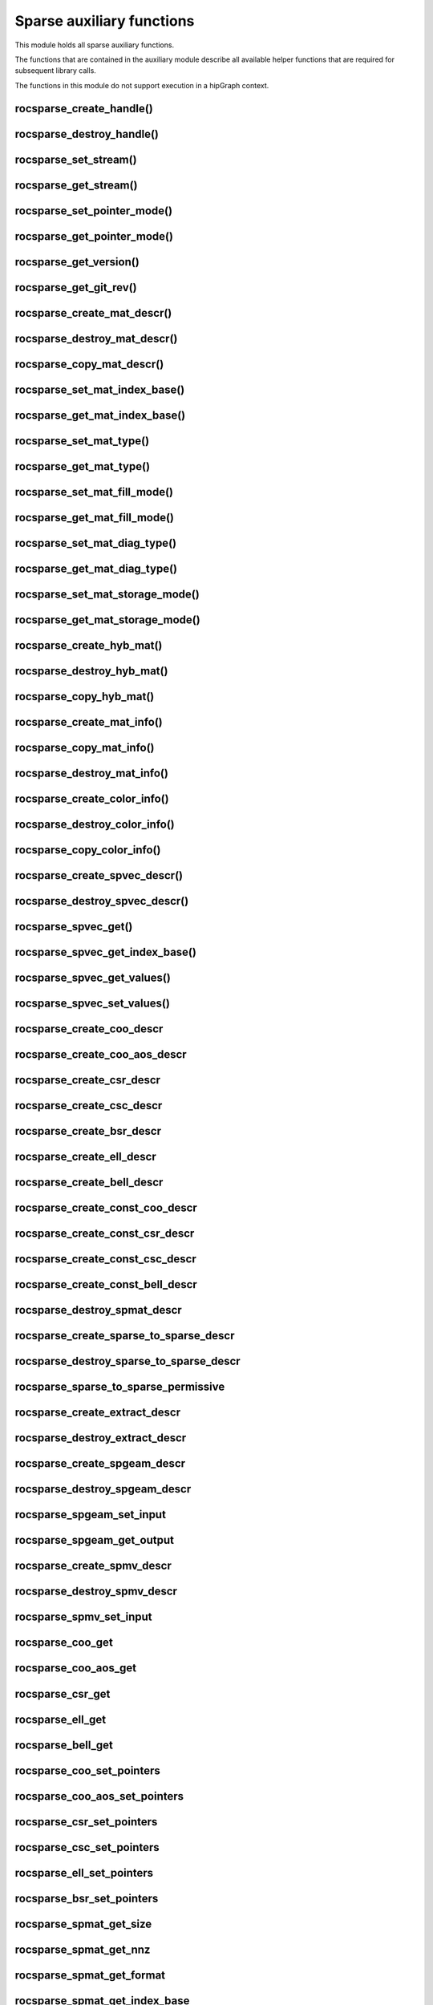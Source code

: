 .. meta::
  :description: rocSPARSE documentation and API reference library
  :keywords: rocSPARSE, ROCm, API, documentation

.. _rocsparse_auxiliary_functions_:

********************************************************************
Sparse auxiliary functions
********************************************************************

This module holds all sparse auxiliary functions.

The functions that are contained in the auxiliary module describe all available helper functions that are required for subsequent library calls.

The functions in this module do not support execution in a hipGraph context.

.. _rocsparse_create_handle_:

rocsparse_create_handle()
-------------------------

.. doxygenfunction:: rocsparse_create_handle

.. _rocsparse_destroy_handle_:

rocsparse_destroy_handle()
--------------------------

.. doxygenfunction:: rocsparse_destroy_handle

.. _rocsparse_set_stream_:

rocsparse_set_stream()
----------------------

.. doxygenfunction:: rocsparse_set_stream

rocsparse_get_stream()
----------------------

.. doxygenfunction:: rocsparse_get_stream

rocsparse_set_pointer_mode()
----------------------------

.. doxygenfunction:: rocsparse_set_pointer_mode

rocsparse_get_pointer_mode()
----------------------------

.. doxygenfunction:: rocsparse_get_pointer_mode

rocsparse_get_version()
-----------------------

.. doxygenfunction:: rocsparse_get_version

rocsparse_get_git_rev()
-----------------------

.. doxygenfunction:: rocsparse_get_git_rev

rocsparse_create_mat_descr()
----------------------------

.. doxygenfunction:: rocsparse_create_mat_descr

rocsparse_destroy_mat_descr()
-----------------------------

.. doxygenfunction:: rocsparse_destroy_mat_descr

rocsparse_copy_mat_descr()
--------------------------

.. doxygenfunction:: rocsparse_copy_mat_descr

rocsparse_set_mat_index_base()
------------------------------

.. doxygenfunction:: rocsparse_set_mat_index_base

rocsparse_get_mat_index_base()
------------------------------

.. doxygenfunction:: rocsparse_get_mat_index_base

rocsparse_set_mat_type()
------------------------

.. doxygenfunction:: rocsparse_set_mat_type

rocsparse_get_mat_type()
------------------------

.. doxygenfunction:: rocsparse_get_mat_type

rocsparse_set_mat_fill_mode()
-----------------------------

.. doxygenfunction:: rocsparse_set_mat_fill_mode

rocsparse_get_mat_fill_mode()
-----------------------------

.. doxygenfunction:: rocsparse_get_mat_fill_mode

rocsparse_set_mat_diag_type()
-----------------------------

.. doxygenfunction:: rocsparse_set_mat_diag_type

rocsparse_get_mat_diag_type()
-----------------------------

.. doxygenfunction:: rocsparse_get_mat_diag_type

rocsparse_set_mat_storage_mode()
--------------------------------

.. doxygenfunction:: rocsparse_set_mat_storage_mode

rocsparse_get_mat_storage_mode()
--------------------------------

.. doxygenfunction:: rocsparse_get_mat_storage_mode

.. _rocsparse_create_hyb_mat_:

rocsparse_create_hyb_mat()
--------------------------

.. doxygenfunction:: rocsparse_create_hyb_mat

rocsparse_destroy_hyb_mat()
---------------------------

.. doxygenfunction:: rocsparse_destroy_hyb_mat

rocsparse_copy_hyb_mat()
------------------------

.. doxygenfunction:: rocsparse_copy_hyb_mat

rocsparse_create_mat_info()
---------------------------

.. doxygenfunction:: rocsparse_create_mat_info

rocsparse_copy_mat_info()
-------------------------

.. doxygenfunction:: rocsparse_copy_mat_info

.. _rocsparse_destroy_mat_info_:

rocsparse_destroy_mat_info()
----------------------------

.. doxygenfunction:: rocsparse_destroy_mat_info

rocsparse_create_color_info()
-----------------------------

.. doxygenfunction:: rocsparse_create_color_info

rocsparse_destroy_color_info()
------------------------------

.. doxygenfunction:: rocsparse_destroy_color_info

rocsparse_copy_color_info()
---------------------------

.. doxygenfunction:: rocsparse_copy_color_info

rocsparse_create_spvec_descr()
------------------------------

.. doxygenfunction:: rocsparse_create_spvec_descr

rocsparse_destroy_spvec_descr()
-------------------------------

.. doxygenfunction:: rocsparse_destroy_spvec_descr

rocsparse_spvec_get()
---------------------

.. doxygenfunction:: rocsparse_spvec_get

rocsparse_spvec_get_index_base()
--------------------------------

.. doxygenfunction:: rocsparse_spvec_get_index_base

rocsparse_spvec_get_values()
----------------------------

.. doxygenfunction:: rocsparse_spvec_get_values

rocsparse_spvec_set_values()
----------------------------

.. doxygenfunction:: rocsparse_spvec_set_values

rocsparse_create_coo_descr
--------------------------

.. doxygenfunction:: rocsparse_create_coo_descr

rocsparse_create_coo_aos_descr
------------------------------

.. doxygenfunction:: rocsparse_create_coo_aos_descr

rocsparse_create_csr_descr
--------------------------

.. doxygenfunction:: rocsparse_create_csr_descr

rocsparse_create_csc_descr
--------------------------

.. doxygenfunction:: rocsparse_create_csc_descr

rocsparse_create_bsr_descr
--------------------------

.. doxygenfunction:: rocsparse_create_bsr_descr

rocsparse_create_ell_descr
--------------------------

.. doxygenfunction:: rocsparse_create_ell_descr

rocsparse_create_bell_descr
---------------------------

.. doxygenfunction:: rocsparse_create_bell_descr

rocsparse_create_const_coo_descr
--------------------------------

.. doxygenfunction:: rocsparse_create_const_coo_descr

rocsparse_create_const_csr_descr
--------------------------------

.. doxygenfunction:: rocsparse_create_const_csr_descr

rocsparse_create_const_csc_descr
--------------------------------

.. doxygenfunction:: rocsparse_create_const_csc_descr

rocsparse_create_const_bell_descr
---------------------------------

.. doxygenfunction:: rocsparse_create_const_bell_descr

rocsparse_destroy_spmat_descr
-----------------------------

.. doxygenfunction:: rocsparse_destroy_spmat_descr

rocsparse_create_sparse_to_sparse_descr
---------------------------------------

.. doxygenfunction:: rocsparse_create_sparse_to_sparse_descr

rocsparse_destroy_sparse_to_sparse_descr
----------------------------------------

.. doxygenfunction:: rocsparse_destroy_sparse_to_sparse_descr

rocsparse_sparse_to_sparse_permissive
-------------------------------------

.. doxygenfunction:: rocsparse_sparse_to_sparse_permissive

rocsparse_create_extract_descr
------------------------------

.. doxygenfunction:: rocsparse_create_extract_descr

rocsparse_destroy_extract_descr
-------------------------------

.. doxygenfunction:: rocsparse_destroy_extract_descr

rocsparse_create_spgeam_descr
-----------------------------

.. doxygenfunction:: rocsparse_create_spgeam_descr

rocsparse_destroy_spgeam_descr
------------------------------

.. doxygenfunction:: rocsparse_destroy_spgeam_descr

rocsparse_spgeam_set_input
--------------------------

.. doxygenfunction:: rocsparse_spgeam_set_input

rocsparse_spgeam_get_output
---------------------------

.. doxygenfunction:: rocsparse_spgeam_get_output

rocsparse_create_spmv_descr
---------------------------

.. doxygenfunction:: rocsparse_create_spmv_descr

rocsparse_destroy_spmv_descr
----------------------------

.. doxygenfunction:: rocsparse_destroy_spmv_descr

rocsparse_spmv_set_input
------------------------

.. doxygenfunction:: rocsparse_spmv_set_input

rocsparse_coo_get
-----------------

.. doxygenfunction:: rocsparse_coo_get

rocsparse_coo_aos_get
---------------------

.. doxygenfunction:: rocsparse_coo_aos_get

rocsparse_csr_get
-----------------

.. doxygenfunction:: rocsparse_csr_get

rocsparse_ell_get
-----------------

.. doxygenfunction:: rocsparse_ell_get

rocsparse_bell_get
------------------

.. doxygenfunction:: rocsparse_bell_get

rocsparse_coo_set_pointers
--------------------------

.. doxygenfunction:: rocsparse_coo_set_pointers

rocsparse_coo_aos_set_pointers
------------------------------

.. doxygenfunction:: rocsparse_coo_aos_set_pointers

rocsparse_csr_set_pointers
--------------------------

.. doxygenfunction:: rocsparse_csr_set_pointers

rocsparse_csc_set_pointers
--------------------------

.. doxygenfunction:: rocsparse_csc_set_pointers

rocsparse_ell_set_pointers
--------------------------

.. doxygenfunction:: rocsparse_ell_set_pointers

rocsparse_bsr_set_pointers
--------------------------

.. doxygenfunction:: rocsparse_bsr_set_pointers

rocsparse_spmat_get_size
------------------------

.. doxygenfunction:: rocsparse_spmat_get_size

rocsparse_spmat_get_nnz
------------------------

.. doxygenfunction:: rocsparse_spmat_get_nnz

rocsparse_spmat_get_format
--------------------------

.. doxygenfunction:: rocsparse_spmat_get_format

rocsparse_spmat_get_index_base
------------------------------

.. doxygenfunction:: rocsparse_spmat_get_index_base

rocsparse_spmat_get_values
--------------------------

.. doxygenfunction:: rocsparse_spmat_get_values

rocsparse_spmat_set_values
--------------------------

.. doxygenfunction:: rocsparse_spmat_set_values

rocsparse_spmat_get_strided_batch
---------------------------------

.. doxygenfunction:: rocsparse_spmat_get_strided_batch

rocsparse_spmat_set_strided_batch
---------------------------------

.. doxygenfunction:: rocsparse_spmat_set_strided_batch

rocsparse_coo_set_strided_batch
-------------------------------

.. doxygenfunction:: rocsparse_coo_set_strided_batch

rocsparse_csr_set_strided_batch
-------------------------------

.. doxygenfunction:: rocsparse_csr_set_strided_batch

rocsparse_csc_set_strided_batch
-------------------------------

.. doxygenfunction:: rocsparse_csc_set_strided_batch

rocsparse_spmat_get_attribute
-----------------------------

.. doxygenfunction:: rocsparse_spmat_get_attribute

rocsparse_spmat_set_attribute
-----------------------------

.. doxygenfunction:: rocsparse_spmat_set_attribute

rocsparse_create_dnvec_descr
----------------------------

.. doxygenfunction:: rocsparse_create_dnvec_descr

rocsparse_create_const_dnvec_descr
----------------------------------

.. doxygenfunction:: rocsparse_create_const_dnvec_descr

rocsparse_destroy_dnvec_descr
-----------------------------

.. doxygenfunction:: rocsparse_destroy_dnvec_descr

rocsparse_dnvec_get
-------------------

.. doxygenfunction:: rocsparse_dnvec_get

rocsparse_dnvec_get_values
--------------------------

.. doxygenfunction:: rocsparse_dnvec_get_values

rocsparse_dnvec_set_values
--------------------------

.. doxygenfunction:: rocsparse_dnvec_set_values

rocsparse_create_dnmat_descr
----------------------------

.. doxygenfunction:: rocsparse_create_dnmat_descr

rocsparse_create_const_dnmat_descr
----------------------------------

.. doxygenfunction:: rocsparse_create_const_dnmat_descr

rocsparse_destroy_dnmat_descr
-----------------------------

.. doxygenfunction:: rocsparse_destroy_dnmat_descr

rocsparse_dnmat_get
-------------------

.. doxygenfunction:: rocsparse_dnmat_get

rocsparse_dnmat_get_values
--------------------------

.. doxygenfunction:: rocsparse_dnmat_get_values

rocsparse_dnmat_set_values
--------------------------

.. doxygenfunction:: rocsparse_dnmat_set_values

rocsparse_dnmat_get_strided_batch
---------------------------------

.. doxygenfunction:: rocsparse_dnmat_get_strided_batch

rocsparse_dnmat_set_strided_batch
---------------------------------

.. doxygenfunction:: rocsparse_dnmat_set_strided_batch
